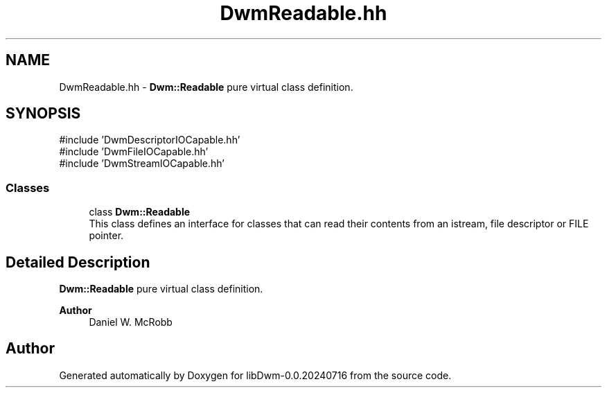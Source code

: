 .TH "DwmReadable.hh" 3 "libDwm-0.0.20240716" \" -*- nroff -*-
.ad l
.nh
.SH NAME
DwmReadable.hh \- \fBDwm::Readable\fP pure virtual class definition\&.  

.SH SYNOPSIS
.br
.PP
\fR#include 'DwmDescriptorIOCapable\&.hh'\fP
.br
\fR#include 'DwmFileIOCapable\&.hh'\fP
.br
\fR#include 'DwmStreamIOCapable\&.hh'\fP
.br

.SS "Classes"

.in +1c
.ti -1c
.RI "class \fBDwm::Readable\fP"
.br
.RI "This class defines an interface for classes that can read their contents from an istream, file descriptor or FILE pointer\&. "
.in -1c
.SH "Detailed Description"
.PP 
\fBDwm::Readable\fP pure virtual class definition\&. 


.PP
\fBAuthor\fP
.RS 4
Daniel W\&. McRobb 
.RE
.PP

.SH "Author"
.PP 
Generated automatically by Doxygen for libDwm-0\&.0\&.20240716 from the source code\&.
